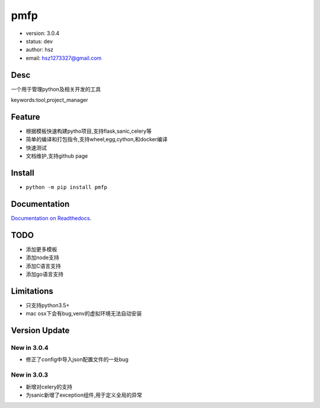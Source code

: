 pmfp
===============================
* version: 3.0.4
* status: dev
* author: hsz
* email: hsz1273327@gmail.com


Desc
--------------------------------
一个用于管理python及相关开发的工具

keywords:tool,project_manager


Feature
----------------------
* 根据模板快速构建pytho项目,支持flask,sanic,celery等
* 简单的编译和打包指令,支持wheel,egg,cython,和docker编译
* 快速测试
* 文档维护,支持github page




Install
--------------------------------
- ``python -m pip install pmfp``


Documentation
--------------------------------
`Documentation on Readthedocs <https://github.com/Python-Tools/pmfp>`_.


TODO
-----------------------------------
* 添加更多模板
* 添加node支持
* 添加C语言支持
* 添加go语言支持


Limitations
-----------
* 只支持python3.5+
* mac osx下会有bug,venv的虚拟环境无法自动安装


Version Update
------------------

New in 3.0.4
^^^^^^^^^^^^^^^^
* 修正了config中导入json配置文件的一处bug

New in 3.0.3
^^^^^^^^^^^^^^^^

* 新增对celery的支持
* 为sanic新增了exception组件,用于定义全局的异常

